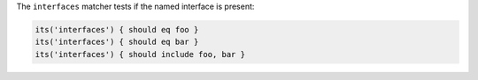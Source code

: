 .. The contents of this file are included in multiple topics.
.. This file should not be changed in a way that hinders its ability to appear in multiple documentation sets.

The ``interfaces`` matcher tests if the named interface is present:

.. code-block:: ruby

   its('interfaces') { should eq foo }
   its('interfaces') { should eq bar }
   its('interfaces') { should include foo, bar }
